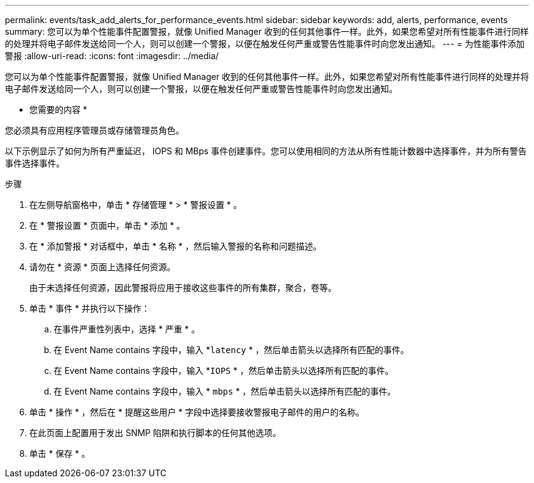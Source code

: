 ---
permalink: events/task_add_alerts_for_performance_events.html 
sidebar: sidebar 
keywords: add, alerts, performance, events 
summary: 您可以为单个性能事件配置警报，就像 Unified Manager 收到的任何其他事件一样。此外，如果您希望对所有性能事件进行同样的处理并将电子邮件发送给同一个人，则可以创建一个警报，以便在触发任何严重或警告性能事件时向您发出通知。 
---
= 为性能事件添加警报
:allow-uri-read: 
:icons: font
:imagesdir: ../media/


[role="lead"]
您可以为单个性能事件配置警报，就像 Unified Manager 收到的任何其他事件一样。此外，如果您希望对所有性能事件进行同样的处理并将电子邮件发送给同一个人，则可以创建一个警报，以便在触发任何严重或警告性能事件时向您发出通知。

* 您需要的内容 *

您必须具有应用程序管理员或存储管理员角色。

以下示例显示了如何为所有严重延迟， IOPS 和 MBps 事件创建事件。您可以使用相同的方法从所有性能计数器中选择事件，并为所有警告事件选择事件。

.步骤
. 在左侧导航窗格中，单击 * 存储管理 * > * 警报设置 * 。
. 在 * 警报设置 * 页面中，单击 * 添加 * 。
. 在 * 添加警报 * 对话框中，单击 * 名称 * ，然后输入警报的名称和问题描述。
. 请勿在 * 资源 * 页面上选择任何资源。
+
由于未选择任何资源，因此警报将应用于接收这些事件的所有集群，聚合，卷等。

. 单击 * 事件 * 并执行以下操作：
+
.. 在事件严重性列表中，选择 * 严重 * 。
.. 在 Event Name contains 字段中，输入 *`latency` * ，然后单击箭头以选择所有匹配的事件。
.. 在 Event Name contains 字段中，输入 *`IOPS` * ，然后单击箭头以选择所有匹配的事件。
.. 在 Event Name contains 字段中，输入 * `mbps` * ，然后单击箭头以选择所有匹配的事件。


. 单击 * 操作 * ，然后在 * 提醒这些用户 * 字段中选择要接收警报电子邮件的用户的名称。
. 在此页面上配置用于发出 SNMP 陷阱和执行脚本的任何其他选项。
. 单击 * 保存 * 。

